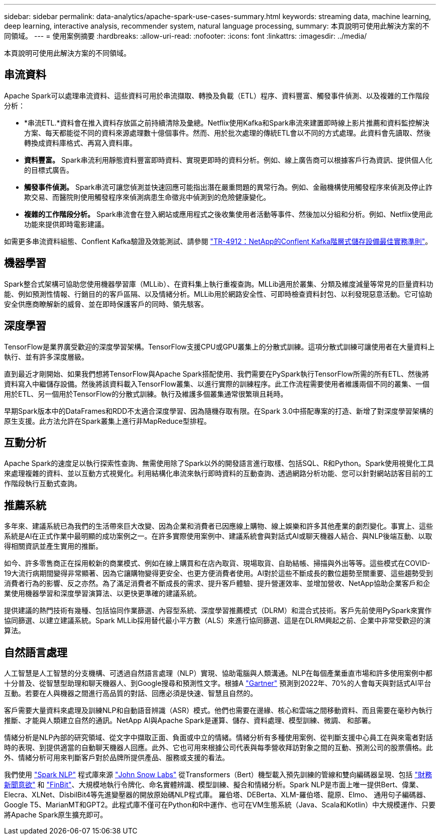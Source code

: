 ---
sidebar: sidebar 
permalink: data-analytics/apache-spark-use-cases-summary.html 
keywords: streaming data, machine learning, deep learning, interactive analysis, recommender system, natural language processing, 
summary: 本頁說明可使用此解決方案的不同領域。 
---
= 使用案例摘要
:hardbreaks:
:allow-uri-read: 
:nofooter: 
:icons: font
:linkattrs: 
:imagesdir: ../media/


[role="lead"]
本頁說明可使用此解決方案的不同領域。



== 串流資料

Apache Spark可以處理串流資料、這些資料可用於串流擷取、轉換及負載（ETL）程序、資料豐富、觸發事件偵測、以及複雜的工作階段分析：

* *串流ETL.*資料會在推入資料存放區之前持續清除及彙總。Netflix使用Kafka和Spark串流來建置即時線上影片推薦和資料監控解決方案、每天都能從不同的資料來源處理數十億個事件。然而、用於批次處理的傳統ETL會以不同的方式處理。此資料會先讀取、然後轉換成資料庫格式、再寫入資料庫。
* *資料豐富。* Spark串流利用靜態資料豐富即時資料、實現更即時的資料分析。例如、線上廣告商可以根據客戶行為資訊、提供個人化的目標式廣告。
* *觸發事件偵測。* Spark串流可讓您偵測並快速回應可能指出潛在嚴重問題的異常行為。例如、金融機構使用觸發程序來偵測及停止詐欺交易、而醫院則使用觸發程序來偵測病患生命徵兆中偵測到的危險健康變化。
* *複雜的工作階段分析。* Spark串流會在登入網站或應用程式之後收集使用者活動等事件、然後加以分組和分析。例如、Netflix使用此功能來提供即時電影建議。


如需更多串流資料組態、Conflent Kafka驗證及效能測試、請參閱 link:confluent-kafka-introduction.html["TR-4912：NetApp的Conflent Kafka階層式儲存設備最佳實務準則"^]。



== 機器學習

Spark整合式架構可協助您使用機器學習庫（MLLib）、在資料集上執行重複查詢。MLLib適用於叢集、分類及維度減量等常見的巨量資料功能、例如預測性情報、行銷目的的客戶區隔、以及情緒分析。MLLib用於網路安全性、可即時檢查資料封包、以利發現惡意活動。它可協助安全供應商瞭解新的威脅、並在即時保護客戶的同時、領先駭客。



== 深度學習

TensorFlow是業界廣受歡迎的深度學習架構。TensorFlow支援CPU或GPU叢集上的分散式訓練。這項分散式訓練可讓使用者在大量資料上執行、並有許多深度層級。

直到最近才剛開始、如果我們想將TensorFlow與Apache Spark搭配使用、我們需要在PySpark執行TensorFlow所需的所有ETL、然後將資料寫入中繼儲存設備。然後將該資料載入TensorFlow叢集、以進行實際的訓練程序。此工作流程需要使用者維護兩個不同的叢集、一個用於ETL、另一個用於TensorFlow的分散式訓練。執行及維護多個叢集通常很繁瑣且耗時。

早期Spark版本中的DataFrames和RDD不太適合深度學習、因為隨機存取有限。在Spark 3.0中搭配專案的打造、新增了對深度學習架構的原生支援。此方法允許在Spark叢集上進行非MapReduce型排程。



== 互動分析

Apache Spark的速度足以執行探索性查詢、無需使用除了Spark以外的開發語言進行取樣、包括SQL、R和Python。Spark使用視覺化工具來處理複雜的資料、並以互動方式視覺化。利用結構化串流來執行即時資料的互動查詢、透過網路分析功能、您可以針對網站訪客目前的工作階段執行互動式查詢。



== 推薦系統

多年來、建議系統已為我們的生活帶來巨大改變、因為企業和消費者已因應線上購物、線上娛樂和許多其他產業的劇烈變化。事實上、這些系統是AI在正式作業中最明顯的成功案例之一。在許多實際使用案例中、建議系統會與對話式AI或聊天機器人結合、與NLP後端互動、以取得相關資訊並產生實用的推斷。

如今、許多零售商正在採用較新的商業模式、例如在線上購買和在店內取貨、現場取貨、自助結帳、掃描與外出等等。這些模式在COVID-19大流行病期間變得非常顯著、因為它讓購物變得更安全、也更方便消費者使用。AI對於這些不斷成長的數位趨勢至關重要、這些趨勢受到消費者行為的影響、反之亦然。為了滿足消費者不斷成長的需求、提升客戶體驗、提升營運效率、並增加營收、NetApp協助企業客戶和企業使用機器學習和深度學習演算法、以更快更準確的建議系統。

提供建議的熱門技術有幾種、包括協同作業篩選、內容型系統、深度學習推薦模式（DLRM）和混合式技術。客戶先前使用PySpark來實作協同篩選、以建立建議系統。Spark MLLib採用替代最小平方數（ALS）來進行協同篩選、這是在DLRM興起之前、企業中非常受歡迎的演算法。



== 自然語言處理

人工智慧是人工智慧的分支機構、可透過自然語言處理（NLP）實現、協助電腦與人類溝通。NLP在每個產業垂直市場和許多使用案例中都十分普及、從智慧型助理和聊天機器人、到Google搜尋和預測性文字。根據A https://www.forbes.com/sites/forbestechcouncil/2021/05/07/nice-chatbot-ing-with-you/?sh=7011eff571f4["Gartner"^] 預測到2022年、70%的人會每天與對話式AI平台互動。若要在人與機器之間進行高品質的對話、回應必須是快速、智慧且自然的。

客戶需要大量資料來處理及訓練NLP和自動語音辨識（ASR）模式。他們也需要在邊緣、核心和雲端之間移動資料、而且需要在毫秒內執行推斷、才能與人類建立自然的通訊。NetApp AI與Apache Spark是運算、儲存、資料處理、模型訓練、微調、 和部署。

情緒分析是NLP內部的研究領域、從文字中擷取正面、負面或中立的情緒。情緒分析有多種使用案例、從判斷支援中心員工在與來電者對話時的表現、到提供適當的自動聊天機器人回應。此外、它也可用來根據公司代表與每季營收拜訪對象之間的互動、預測公司的股票價格。此外、情緒分析可用來判斷客戶對於品牌所提供產品、服務或支援的看法。

我們使用 https://www.johnsnowlabs.com/spark-nlp/["Spark NLP"^] 程式庫來源 https://www.johnsnowlabs.com/["John Snow Labs"^] 從Transformers（Bert）機型載入預先訓練的管線和雙向編碼器呈現、包括 https://nlp.johnsnowlabs.com/2021/11/11/classifierdl_bertwiki_finance_sentiment_pipeline_en.html["財務新聞意欲"^] 和 https://nlp.johnsnowlabs.com/2021/11/03/bert_sequence_classifier_finbert_en.html["FinBit"^]、大規模地執行令牌化、命名實體辨識、模型訓練、擬合和情緒分析。Spark NLP是市面上唯一提供Bert、偉業、Elecra、XLNet、DisbilBit4等先進變壓器的開放原始碼NLP程式庫。 羅伯塔、DEBerta、XLM-羅伯塔、龍原、Elmo、 通用句子編碼器、Google T5、MarianMT和GPT2。此程式庫不僅可在Python和R中運作、也可在VM生態系統（Java、Scala和Kotlin）中大規模運作、只要將Apache Spark原生擴充即可。
